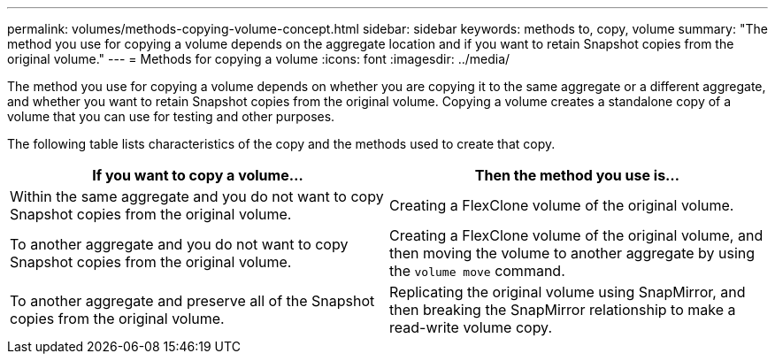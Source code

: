 ---
permalink: volumes/methods-copying-volume-concept.html
sidebar: sidebar
keywords: methods to, copy, volume
summary: "The method you use for copying a volume depends on the aggregate location and if you want to retain Snapshot copies from the original volume."
---
= Methods for copying a volume
:icons: font
:imagesdir: ../media/

[.lead]
The method you use for copying a volume depends on whether you are copying it to the same aggregate or a different aggregate, and whether you want to retain Snapshot copies from the original volume.
Copying a volume creates a standalone copy of a volume that you can use for testing and other purposes.

The following table lists characteristics of the copy and the methods used to create that copy.
[cols="2*",options="header"]
|===
| If you want to copy a volume...| Then the method you use is...
a|
Within the same aggregate and you do not want to copy Snapshot copies from the original volume.
a|
Creating a FlexClone volume of the original volume.
a|
To another aggregate and you do not want to copy Snapshot copies from the original volume.
a|
Creating a FlexClone volume of the original volume, and then moving the volume to another aggregate by using the `volume move` command.
a|
To another aggregate and preserve all of the Snapshot copies from the original volume.
a|
Replicating the original volume using SnapMirror, and then breaking the SnapMirror relationship to make a read-write volume copy.
|===
